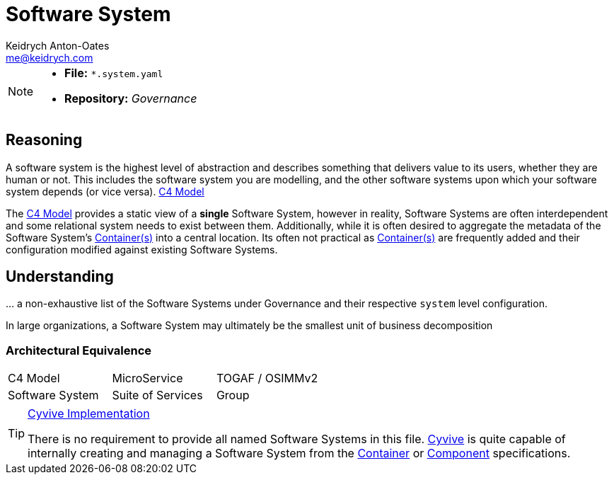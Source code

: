 = Software System
Keidrych Anton-Oates <me@keidrych.com>
:description: TODO
:keywords: microservices, governance, suite, group

[NOTE]
====
* *File:* `*.system.yaml`
* *Repository:* _Governance_
====

== Reasoning
****
A software system is the highest level of abstraction and describes something that delivers value to its users, whether they are human or not. This includes the software system you are modelling, and the other software systems upon which your software system depends (or vice versa). https://c4model.com/[C4 Model]
****

The https://c4model.com/[C4 Model] provides a static view of a *single* Software System, however in reality, Software Systems are often interdependent and some relational system needs to exist between them. Additionally, while it is often desired to aggregate the metadata of the Software System's xref:container:index.adoc[Container(s)] into a central location. Its often not practical as xref:container:index.adoc[Container(s)] are frequently added and their configuration modified against existing Software Systems.

== Understanding

… a non-exhaustive list of the Software Systems under Governance and their respective `system` level configuration.

In large organizations, a Software System may ultimately be the smallest unit of business decomposition

=== Architectural Equivalence

|===
|C4 Model|MicroService|TOGAF / OSIMMv2
|Software System|Suite of Services|Group
|===

[TIP]
.http://www.cyvive.io/governance[Cyvive Implementation]
====
There is no requirement to provide all named Software Systems in this file. http://www.cyvive.io/governance[Cyvive] is quite capable of internally creating and managing a Software System from the xref:container:index.doc[Container] or xref:component:index.doc[Component] specifications.
====

